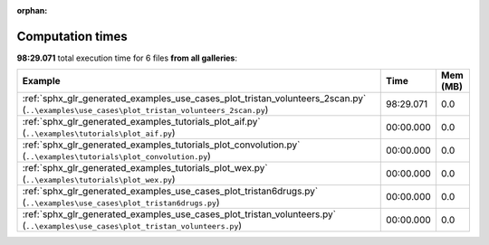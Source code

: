
:orphan:

.. _sphx_glr_sg_execution_times:


Computation times
=================
**98:29.071** total execution time for 6 files **from all galleries**:

.. container::

  .. raw:: html

    <style scoped>
    <link href="https://cdnjs.cloudflare.com/ajax/libs/twitter-bootstrap/5.3.0/css/bootstrap.min.css" rel="stylesheet" />
    <link href="https://cdn.datatables.net/1.13.6/css/dataTables.bootstrap5.min.css" rel="stylesheet" />
    </style>
    <script src="https://code.jquery.com/jquery-3.7.0.js"></script>
    <script src="https://cdn.datatables.net/1.13.6/js/jquery.dataTables.min.js"></script>
    <script src="https://cdn.datatables.net/1.13.6/js/dataTables.bootstrap5.min.js"></script>
    <script type="text/javascript" class="init">
    $(document).ready( function () {
        $('table.sg-datatable').DataTable({order: [[1, 'desc']]});
    } );
    </script>

  .. list-table::
   :header-rows: 1
   :class: table table-striped sg-datatable

   * - Example
     - Time
     - Mem (MB)
   * - :ref:`sphx_glr_generated_examples_use_cases_plot_tristan_volunteers_2scan.py` (``..\examples\use_cases\plot_tristan_volunteers_2scan.py``)
     - 98:29.071
     - 0.0
   * - :ref:`sphx_glr_generated_examples_tutorials_plot_aif.py` (``..\examples\tutorials\plot_aif.py``)
     - 00:00.000
     - 0.0
   * - :ref:`sphx_glr_generated_examples_tutorials_plot_convolution.py` (``..\examples\tutorials\plot_convolution.py``)
     - 00:00.000
     - 0.0
   * - :ref:`sphx_glr_generated_examples_tutorials_plot_wex.py` (``..\examples\tutorials\plot_wex.py``)
     - 00:00.000
     - 0.0
   * - :ref:`sphx_glr_generated_examples_use_cases_plot_tristan6drugs.py` (``..\examples\use_cases\plot_tristan6drugs.py``)
     - 00:00.000
     - 0.0
   * - :ref:`sphx_glr_generated_examples_use_cases_plot_tristan_volunteers.py` (``..\examples\use_cases\plot_tristan_volunteers.py``)
     - 00:00.000
     - 0.0
